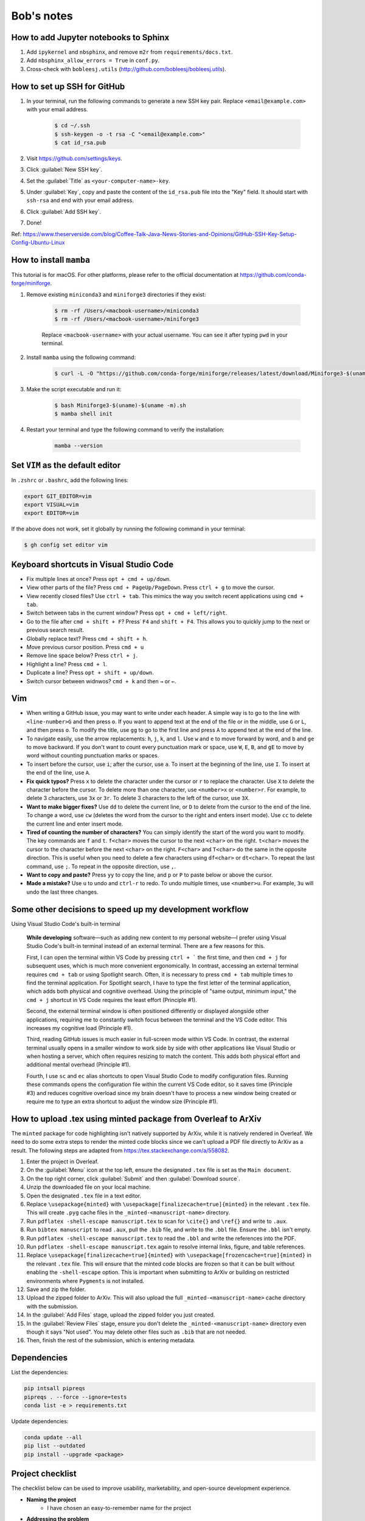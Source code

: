 Bob's notes
===========

How to add Jupyter notebooks to Sphinx
--------------------------------------

1. Add ``ipykernel`` and ``nbsphinx``, and remove ``m2r`` from ``requirements/docs.txt``.
2. Add ``nbsphinx_allow_errors = True`` in ``conf.py``.
3. Cross-check with ``bobleesj.utils`` (http://github.com/bobleesj/bobleesj.utils).

How to set up SSH for GitHub
----------------------------

#. In your terminal, run the following commands to generate a new SSH key pair. Replace ``<email@example.com>`` with your email address.

    .. code-block:: bash

        $ cd ~/.ssh
        $ ssh-keygen -o -t rsa -C "<email@example.com>"
        $ cat id_rsa.pub

#. Visit https://github.com/settings/keys.

#. Click :guilabel:`New SSH key`.

#. Set the :guilabel:`Title` as ``<your-computer-name>-key``.

#. Under :guilabel:`Key`, copy and paste the content of the ``id_rsa.pub`` file into the "Key" field. It should start with ``ssh-rsa`` and end with your email address.

#. Click :guilabel:`Add SSH key`.

#. Done!

Ref: https://www.theserverside.com/blog/Coffee-Talk-Java-News-Stories-and-Opinions/GitHub-SSH-Key-Setup-Config-Ubuntu-Linux

How to install ``mamba``
------------------------

This tutorial is for macOS. For other platforms, please refer to the official documentation at https://github.com/conda-forge/miniforge.

#. Remove existing ``miniconda3`` and ``miniforge3`` directories if they exist:

    .. code-block:: bash

        $ rm -rf /Users/<macbook-username>/miniconda3
        $ rm -rf /Users/<macbook-username>/miniforge3

    Replace ``<macbook-username>`` with your actual username. You can see it after typing ``pwd`` in your terminal.

#. Install ``mamba`` using the following command:

    .. code-block:: bash

        $ curl -L -O "https://github.com/conda-forge/miniforge/releases/latest/download/Miniforge3-$(uname)-$(uname -m).sh"

#. Make the script executable and run it:

    .. code-block:: bash

        $ bash Miniforge3-$(uname)-$(uname -m).sh
        $ mamba shell init

#. Restart your terminal and type the following command to verify the installation:

    .. code-block:: bash

        mamba --version

Set ``VIM`` as the default editor
---------------------------------

In ``.zshrc`` or ``.bashrc``, add the following lines:

.. code-block:: bash

    export GIT_EDITOR=vim
    export VISUAL=vim
    export EDITOR=vim

If the above does not work, set it globally by running the following command in your terminal:

.. code-block:: bash

    $ gh config set editor vim

Keyboard shortcuts in Visual Studio Code
----------------------------------------

- Fix multiple lines at once? Press ``opt + cmd + up/down``.
- View other parts of the file? Press ``cmd + PageUp/PageDown``. Press ``ctrl + g`` to move the cursor.
- View recently closed files? Use ``ctrl + tab``. This mimics the way you switch recent applications using ``cmd + tab``. 
- Switch between tabs in the current window? Press ``opt + cmd + left/right``.
- Go to the file after ``cmd + shift + F``? Press˙ ``F4`` and ``shift + F4``. This allows you to quickly jump to the next or previous search result.
- Globally replace text? Press ``cmd + shift + h``.
- Move previous cursor position. Press ``cmd + u``
- Remove line space below? Press ``ctrl + j``.
- Highlight a line? Press ``cmd + l``.
- Duplicate a line? Press ``opt + shift + up/down``.
- Switch cursor between widnwos? ``cmd + k`` and then ``→`` or ``←``.

Vim 
---

- When writing a GitHub issue, you may want to write under each header. A simple way is to go to the line with ``<line-number>G`` and then press ``o``. If you want to append text at the end of the file or in the middle, use ``G`` or ``L``, and then press ``o``. To modify the title, use ``gg`` to go to the first line and press ``A`` to append text at the end of the line.
- To navigate easily, use the arrow replacements: ``h``, ``j``, ``k``, and ``l``. Use ``w`` and ``e`` to move forward by word, and ``b`` and ``ge`` to move backward. If you don't want to count every punctuation mark or space, use ``W``, ``E``, ``B``, and ``gE`` to move by word without counting punctuation marks or spaces.
- To insert before the cursor, use ``i``; after the cursor, use ``a``. To insert at the beginning of the line, use ``I``. To insert at the end of the line, use ``A``.
- **Fix quick typos?** Press ``x`` to delete the character under the cursor or ``r`` to replace the character. Use ``X`` to delete the character before the cursor. To delete more than one character, use ``<number>x`` or ``<number>r``. For example, to delete 3 characters, use ``3x`` or ``3r``. To delete 3 characters to the left of the cursor, use ``3X``.
- **Want to make bigger fixes?** Use ``dd`` to delete the current line, or ``D`` to delete from the cursor to the end of the line. To change a word, use ``cw`` (deletes the word from the cursor to the right and enters insert mode). Use ``cc`` to delete the current line and enter insert mode.
- **Tired of counting the number of characters?** You can simply identify the start of the word you want to modify. The key commands are ``f`` and ``t``. ``f<char>`` moves the cursor to the next ``<char>`` on the right. ``t<char>`` moves the cursor to the character before the next ``<char>`` on the right. ``F<char>`` and ``T<char>`` do the same in the opposite direction. This is useful when you need to delete a few characters using ``df<char>`` or ``dt<char>``. To repeat the last command, use ``;``. To repeat in the opposite direction, use ``,``.
- **Want to copy and paste?** Press ``yy`` to copy the line, and ``p`` or ``P`` to paste below or above the cursor.
- **Made a mistake?** Use ``u`` to undo and ``ctrl-r`` to redo. To undo multiple times, use ``<number>u``. For example, ``3u`` will undo the last three changes.

Some other decisions to speed up my development workflow
--------------------------------------------------------

Using Visual Studio Code's built-in terminal

    **While developing** software—such as adding new content to my personal website—I prefer using Visual Studio Code's built-in terminal instead of an external terminal. There are a few reasons for this.

    First, I can open the terminal within VS Code by pressing ``ctrl + ``` the first time, and then ``cmd + j`` for subsequent uses, which is much more convenient ergonomically. In contrast, accessing an external terminal requires ``cmd + tab`` or using Spotlight search. Often, it is necessary to press ``cmd + tab`` multiple times to find the terminal application. For Spotlight search, I have to type the first letter of the terminal application, which adds both physical and cognitive overhead. Using the principle of "same output, minimum input," the ``cmd + j`` shortcut in VS Code requires the least effort (Principle #1).

    Second, the external terminal window is often positioned differently or displayed alongside other applications, requiring me to constantly switch focus between the terminal and the VS Code editor. This increases my cognitive load (Principle #1).

    Third, reading GitHub issues is much easier in full-screen mode within VS Code. In contrast, the external terminal usually opens in a smaller window to work side by side with other applications like Visual Studio or when hosting a server, which often requires resizing to match the content. This adds both physical effort and additional mental overhead (Principle #1).

    Fourth, I use ``sc`` and ``ec`` alias shortcuts to open Visual Studio Code to modify configuration files. Running these commands opens the configuration file within the current VS Code editor, so it saves time (Principle #3) and reduces cognitive overload since my brain doesn't have to process a new window being created or require me to type an extra shortcut to adjust the window size (Principle #1).

How to upload .tex using minted package from Overleaf to ArXiv
--------------------------------------------------------------

The ``minted`` package for code highlighting isn't natively supported by ArXiv, while it is natively rendered in Overleaf. We need to do some extra steps to render the minted code blocks since we can't upload a PDF file directly to ArXiv as a result. The following steps are adapted from https://tex.stackexchange.com/a/558082.

#. Enter the project in Overleaf.

#. On the :guilabel:`Menu` icon at the top left, ensure the designated ``.tex`` file is set as the ``Main document``.

#. On the top right corner, click :guilabel:`Submit` and then :guilabel:`Download source`.

#. Unzip the downloaded file on your local machine.

#. Open the designated ``.tex`` file in a text editor.

#. Replace ``\usepackage{minted}`` with ``\usepackage[finalizecache=true]{minted}`` in the relevant ``.tex`` file. This will create ``.pyg`` cache files in the ``_minted-<manuscript-name>`` directory.

#. Run ``pdflatex -shell-escape manuscript.tex`` to scan for ``\cite{}`` and ``\ref{}`` and write to ``.aux``.

#. Run ``bibtex manuscript`` to read ``.aux``, pull the ``.bib`` file, and write to the ``.bbl`` file. Ensure the ``.bbl`` isn't empty.

#. Run ``pdflatex -shell-escape manuscript.tex`` to read the ``.bbl`` and write the references into the PDF. 

#. Run ``pdflatex -shell-escape manuscript.tex`` again to resolve internal links, figure, and table references.

#. Replace ``\usepackage[finalizecache=true]{minted}`` with ``\usepackage[frozencache=true]{minted}`` in the relevant ``.tex`` file. This will ensure that the minted code blocks are frozen so that it can be built without enabling the ``-shell-escape`` option. This is important when submitting to ArXiv or building on restricted environments where ``Pygments`` is not installed.

#. Save and zip the folder.

#. Upload the zipped folder to ArXiv. This will also upload the full ``_minted-<manuscript-name>`` cache directory with the submission.

#. In the :guilabel:`Add Files` stage, upload the zipped folder you just created.

#. In the :guilabel:`Review Files` stage, ensure you don't delete the ``_minted-<manuscript-name>`` directory even though it says "Not used". You may delete other files such as ``.bib`` that are not needed.

#. Then, finish the rest of the submission, which is entering metadata.

Dependencies
------------

List the dependencies:

.. code-block:: bash

    pip intsall pipreqs
    pipreqs . --force --ignore=tests
    conda list -e > requirements.txt

Update dependencies:

.. code-block:: bash

  conda update --all
  pip list --outdated
  pip install --upgrade <package>


Project checklist
-----------------

The checklist below can be used to improve usability, marketability, and open-source development experience.

- **Naming the project**
    - I have chosen an easy-to-remember name for the project
- **Addressing the problem**
    - Does the documentation clearly state the problem that the project addresses at the beginning
- **Project description**
    - Have you included a compelling one-liner for the project
- **Installation instructions**
    - Is there a one-line installation solution provided in the documentation
- **Visual guidance**
    - Have you used GIFs or screenshots to visually demonstrate how to use the project or what the outputs look like
- **Roadmap**
    - Is there a roadmap included in the documentation to outline future plans and features
- **Authors and acknowledgements**
    - Have you listed the authors and provided acknowledgements to contributors or third-party resources
- **License information**
    - Is the license clearly stated and included in the project documentation
- **Project status**
    - Have you indicated the current status of the project (e.g., active development, maintenance mode)
- **Contribution guidelines**
    - Are there clear guidelines on how to contribute to the project
- **Seeking help**
    - Have you provided instructions on how to ask for help or report issues
- **Version control** (Optional)
    - Have you made a simple log or version control system visible or mentioned in the documentation

.. code-block:: python

  # Naming method 1
  CN_min, CN_max, CN_avg

  # Naming method 2
  max_CN, min_CN, avg_CN

I choose Method 2. The first method starts with ``CN_``, which allows the user to
identify that this is related to the coordination number. In practice, when we
speak, we say "maximum coordination number" instead of "coordination number
maximum". Therefore, it is more natural from a behavioral point of view.

Mistakes to avoid when naming variables
---------------------------------------

- Using non-standardized abbreviations.
- Using words that conflict with Python keywords: Avoid names like ``list``,
  ``str``, ``dict``.
- Using long words without purpose: For example, ``users_with_access_to_database``
  can be ``authorized_users``, and ``number_of_items`` can be ``item_count``.
- Using general names: Names such as ``data``, ``info``, or ``my_string`` do not
  provide context.

Software is developed using the English language. Writing is an art that
requires both skills and intuition. Just like learning to ride a bicycle for the
first time, we need to learn from experience, as it is not possible to gain the
same insights solely from books and knowledge.

Ruff
----

``ruff`` is fast. According to a post by Marsh (https://astral.sh/blog/the-ruff-formatter), formatting about 250,000
lines of code took only 0.1 seconds with ``ruff`` compared to 3.20 seconds for ``black`` and 17.77 seconds for ``yapf``. Run either ``ruff check`` or ``ruff format`` to check and modify the code.

Difference between ``pip`` and ``conda``
--------------------------------------

``pip`` and ``conda`` can be used as dependency managers. ``pip`` does not try to be a virtual environment manager. ``conda`` does not try to be Python package developer. ``conda`` can work with Python packages but also other programming languages.

- ``pip`` communicates with PyPI to upload and download Python packages. ``conda`` communicates with repositories/channels like conda-forge to upload and download packages, including but not limited to Python packages.
- Using ``conda`` allows you to reach a wider audience beyond the Python community since conda-forge is a language-agnostic platform.

Best practices for mathematical typesetting (Ft. MathJax and LaTeX)
-------------------------------------------------------------------

MathJax is used to write mathematical equations on the current website with simple commands within a Markdown file. It renders LaTeX code as a PNG file.

I will primarily use the following content as a reference to aid my writing and setup. Since MathJax and LaTeX keywords can be found online, I will focus on best practices and example snippets.

- Start with ``\begin{align}`` for aligning multiple equations or ``\begin{equation}`` for a single equation to provide a number for each equation. Examples are in the following section.

- It is generally a good practice to indent at the ``&=`` sign and also to indent after ``\begin``.

  .. code-block:: latex

    \begin{align}
    a &= b + c \\
    &= d + e
    \end{align}

MathJax code:

.. code-block:: latex

  \begin{equation}
  [\sigma] =
  \begin{bmatrix}
  \sigma_{11} & \sigma_{12} & \sigma_{13} \\ % Row 1
  \sigma_{21} & \sigma_{22} & \sigma_{23} \\ % Row 2
  \sigma_{31} & \sigma_{32} & \sigma_{33} % Row 3
  \end{bmatrix}
  \end{equation}

1. Add comments using ``%``
^^^^^^^^^^^^^^^^^^^^^^^^^^^^

We have a preview for both LaTeX and Markdown files. Comments are not needed if the documentation itself provides enough context for the equation. However, they can be useful for two reasons.

First, we may add remarks without making them explicitly available in the output, especially when the document is in draft form. Second, we may use ``%`` to strategically navigate and modify the equations.

To help navigate within the equation:

.. code-block:: latex

  \begin{bmatrix}
  \sigma_{11} & \sigma_{12} & \sigma_{13} \\ % Row 1
  \sigma_{21} & \sigma_{22} & \sigma_{23} \\ % Row 2
  \sigma_{31} & \sigma_{32} & \sigma_{33} % Row 3
  \end{bmatrix}

To comment out parts of the document:

.. code-block:: latex

  % The following will be restored once we have...
  % \begin{equation}
  % ...
  % \end{equation}

4. Avoid using fixed ``()`` or ``[]`` without ``\left`` or ``\right`` modifiers
^^^^^^^^^^^^^^^^^^^^^^^^^^^^^^^^^^^^^^^^^^^^^^^^^^^^^^^^^^^^^^^^^^^^^^^^^^^^^^^^

We do not want to use a fixed ``()`` or ``[]`` without using ``\left`` or ``\right``.

Using ``\left`` and ``\right``:

.. math::

  \begin{align}
    c &= \left(\frac{a}{b}\right) \quad \text{} \\
    c &= (\frac{a}{b}) \quad \text{:(}
  \end{align}

MathJax code:

.. code-block:: latex

  \begin{align}
  c &= \left(\frac{a}{b}\right) \\
  c &= (\frac{a}{b})
  \end{align}

5. Use proper notation
^^^^^^^^^^^^^^^^^^^^^^

.. math::

  \begin{align}
    & \sin(x) \quad \log(y) \quad \ln(x)  \\
    & sin(x) \quad log(y) \quad ln(x) \quad \text{:(}
  \end{align}

Notice that function names are not italicized if properly formatted.

MathJax code:

.. code-block:: latex

  \begin{align}
  & \sin(x) \quad \log(y) \quad \ln(x) \\
  & sin(x) \quad log(y) \quad ln(x)
  \end{align}

6. Distinguish between vectors and matrices
^^^^^^^^^^^^^^^^^^^^^^^^^^^^^^^^^^^^^^^^^^^

Generally, a bold lowercase letter is used for vectors, while a capitalized non-bold letter is used for matrices.

.. math::

  \begin{align}
    \mathbf{v} &= \begin{bmatrix} v_1 \\ v_2 \\ v_3 \end{bmatrix} \\
    M &= \begin{bmatrix}
    m_{11} & m_{12} \\
    m_{21} & m_{22}
    \end{bmatrix}
  \end{align}

7. Use correct ``\begin`` setup
^^^^^^^^^^^^^^^^^^^^^^^^^^^^^^^

+--------------+-------------------------------------------------------------------------------------------------------------------------------+
| Environment  | Description                                                                                                                   |
+==============+===============================================================================================================================+
| align        | Align multiple equations at the ``&`` symbol. Each line is numbered by default.                                               |
+--------------+-------------------------------------------------------------------------------------------------------------------------------+
| align*       | Same as ``align``, no line numbering.                                                                                         |
+--------------+-------------------------------------------------------------------------------------------------------------------------------+
| aligned      | Sub-environment used within another environment like ``equation`` to align multiple lines, no new equation number.            |
+--------------+-------------------------------------------------------------------------------------------------------------------------------+
| equation*    | Same as ``equation``, no line numbering.                                                                                      |
+--------------+-------------------------------------------------------------------------------------------------------------------------------+
| gather       | Center multiple equations without aligning them to a particular symbol. Each line is numbered.                                |
+--------------+-------------------------------------------------------------------------------------------------------------------------------+
| gather*      | Same as ``gather`` but with no line numbering.                                                                                |
+--------------+-------------------------------------------------------------------------------------------------------------------------------+
| gathered     | Sub-environment used within another environment, like ``equation``, to center multiple lines                                  |
+--------------+-------------------------------------------------------------------------------------------------------------------------------+
| alignat      | Allows for the alignment of multiple equations, similar to ``align``, but gives you control over the spacing between columns. |
+--------------+-------------------------------------------------------------------------------------------------------------------------------+
| alignat*     | Same as ``alignat`` but without equation numbering.                                                                           |
+--------------+-------------------------------------------------------------------------------------------------------------------------------+

Example 1. ``aligned`` within ``equation``
~~~~~~~~~~~~~~~~~~~~~~~~~~~~~~~~~~~~~~~~~~

Align with a single line number.

.. math::

  \begin{equation}
    \begin{aligned}
    a + b + c &= d \\
    a + c &= h
    \end{aligned}
  \end{equation}

MathJax code:

.. code-block:: latex

  \begin{equation}
  \begin{aligned}
  a + b + c &= d \\
  e + f + g &= h
  \end{aligned}
  \end{equation}

Example 2. ``gather*``
~~~~~~~~~~~~~~~~~~~~~~

Center without line numbering.

.. math::

  \begin{gather*}
    x^2 + y^2 = r^2 \\
    e^{i\pi} + 1 = 0 \\
    y = mx + c
  \end{gather*}

MathJax code:

.. code-block:: latex

  \begin{gather*}
  x^2 + y^2 = r^2 \\
  e^{i\pi} + 1 = 0 \\
  y = mx + c
  \end{gather*}

Example 3. ``gather``
~~~~~~~~~~~~~~~~~~~~~

Center with line numbering for each equation.

.. math::

  \begin{gather}
    x^2 + y^2 = r^2 \\
    e^{i\pi} + 1 = 0 \\
    y = mx + c
  \end{gather}

MathJax code:

.. code-block:: latex

  \begin{gather}
  x^2 + y^2 = r^2 \\
  e^{i\pi} + 1 = 0 \\
  y = mx + c
  \end{gather}

Example 4. ``equation`` with ``gathered``
~~~~~~~~~~~~~~~~~~~~~~~~~~~~~~~~~~~~~~~~~

Center with only one line numbering.

.. math::

  \begin{equation}
    \begin{gathered}
    x^2 + y^2 = r^2 \\
    e^{i\pi} + 1 = 0 \\
    y = mx + c
    \end{gathered}
  \end{equation}

MathJax code:

.. code-block:: latex

  \begin{equation}
  \begin{gathered}
  x^2 + y^2 = r^2 \\
  e^{i\pi} + 1 = 0 \\
  y = mx + c
  \end{gathered}
  \end{equation}

